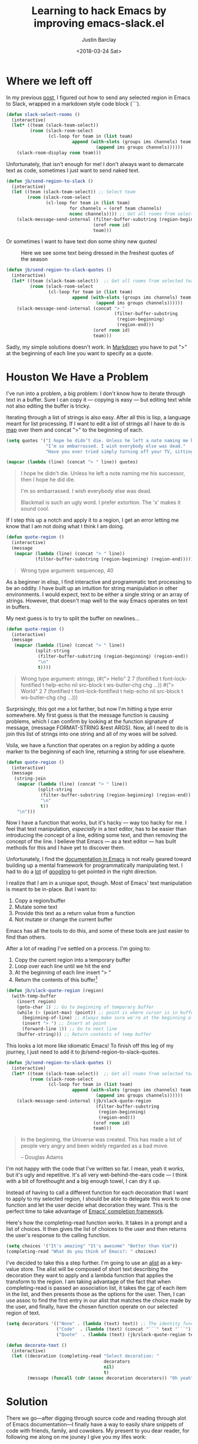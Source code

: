 #+hugo_base_dir: ~/dev/blog
#+hugo_section: ./posts

#+hugo_weight: 2001
#+hugo_auto_set_lastmod: t

#+title: Learning to hack Emacs by improving emacs-slack.el

#+date: <2018-03-24 Sat>
#+author: Justin Barclay

#+hugo_tags: emacs slack
#+hugo_categories: emacs

#+hugo_draft: false

* Where we left off

In my previous [[https://medium.com/@justincbarclay/my-descent-into-madness-hacking-emacs-to-send-text-to-slack-bc6cf3780129][post,]] I figured out how to send any selected region in Emacs to Slack, wrapped in a markdown style code block (```).

#+BEGIN_SRC emacs-lisp
(defun slack-select-rooms ()
  (interactive)
  (let* ((team (slack-team-select))
         (room (slack-room-select
                (cl-loop for team in (list team)
                         append (with-slots (groups ims channels) team
                                  (append ims groups channels))))))
    (slack-room-display room team)))
#+END_SRC

Unfortunately, that isn't enough for me! I don't always want to demarcate text as code, sometimes I just want to send naked text.

#+BEGIN_SRC emacs-lisp
  (defun jb/send-region-to-slack ()
    (interactive)
    (let ((team (slack-team-select)) ;; Select team
          (room (slack-room-select
                 (cl-loop for team in (list team)
                          for channels = (oref team channels)
                          nconc channels)))) ;; Get all rooms from selected team
      (slack-message-send-internal (filter-buffer-substring (region-beginning) (region-end))
                                   (oref room id)
                                   team)))
#+END_SRC

Or sometimes I want to have text don some shiny new quotes!

#+CAPTION: Here we see some text being dressed in the freshest quotes of the season
[[./images/garments.png]]

#+BEGIN_SRC emacs-lisp
  (defun jb/send-region-to-slack-quotes ()
    (interactive)
    (let* ((team (slack-team-select))  ;; Get all rooms from selected team
           (room (slack-room-select
                  (cl-loop for team in (list team)
                           append (with-slots (groups ims channels) team
                                    (append ims groups channels))))))
      (slack-message-send-internal (concat "> "
                                           (filter-buffer-substring
                                            (region-beginning)
                                            (region-end)))
                                   (oref room id)
                                   team)))
#+END_SRC

[[./images/slack-quote-fail.gif]]

Sadly,  my simple solutions doesn't work. In [[https://daringfireball.net/projects/markdown/syntax#blockquote][Markdown]] you have to put ">" at the beginning of each line you want to specify as a quote.

* Houston We Have a Problem

I've run into a problem, a big problem: I don't know how to iterate through text in a buffer. Sure I can copy it --- copying is easy --- but editing text while not also editing the buffer is tricky.

Iterating through a list of strings is also easy. After all this is lisp, a language meant for list processing. If I want to edit a list of strings all I have to do is [[https://www.gnu.org/software/emacs/manual/html_node/eintr/mapcar.html][map]] over them and concat ">" to the beginning of each.

#+BEGIN_SRC emacs-lisp :exports both
  (setq quotes '("I hope he didn’t die. Unless he left a note naming me his successor, then I hope he did die."
                 "I’m so embarrassed. I wish everybody else was dead."
                 "Have you ever tried simply turning off your TV, sitting down with your child, and hitting them?"))

  (mapcar (lambda (line) (concat "> " line)) quotes)
#+END_SRC

#+BEGIN_QUOTE
  I hope he didn't die. Unless he left a note naming me his successor, then I hope he did die.

  I'm so embarrassed. I wish everybody else was dead.

  Blackmail is such an ugly word. I prefer extortion. The 'x' makes it sound cool.
#+END_QUOTE

If I step this up a notch and apply it to a region, I get an error letting me know that I am not doing what I think I am doing.

#+BEGIN_SRC emacs-lisp :exports both
  (defun quote-region ()
    (interactive)
    (message
     (mapcar (lambda (line) (concat "> " line))
             (filter-buffer-substring (region-beginning) (region-end)))))
#+END_SRC

#+BEGIN_QUOTE
  Wrong type argument: sequencep, 40
#+END_QUOTE

As a beginner in elisp, I find interactive and programmatic text processing to be an oddity. I have built up an intuition for string manipulation in other environments. I would expect, text to be either a single string or an array of strings. However, that doesn't map well to the way Emacs operates on text in buffers.

My next guess is to try to split the buffer on newlines...

#+BEGIN_SRC emacs-lisp
  (defun quote-region ()
    (interactive)
    (message
     (mapcar (lambda (line) (concat "> " line))
             (split-string
              (filter-buffer-substring (region-beginning) (region-end))
              "\n"
              t))))
#+END_SRC

#+BEGIN_QUOTE
  Wrong type argument: stringp, (#("> Hello" 2 7 (fontified t font-lock-fontified t help-echo nil src-block t ws-butler-chg chg ...)) #("> World" 2 7 (fontified t font-lock-fontified t help-echo nil src-block t ws-butler-chg chg ...)))
#+END_QUOTE

Surprisingly, this got me a lot farther, but now I'm hitting a type error somewhere. My first guess is that the message function is causing problems, which I can confirm by looking at the function signature of message, (message FORMAT-STRING &rest ARGS). Now, all I need to do is join this list of strings into one string and all of my woes will be solved.

Voila, we have a function that operates on a region by adding a quote marker to the beginning of each line, returning a string for use elsewhere.

#+BEGIN_SRC emacs-lisp
  (defun quote-region ()
    (interactive)
    (message
     (string-join
      (mapcar (lambda (line) (concat "> " line))
              (split-string
               (filter-buffer-substring (region-beginning) (region-end))
               "\n"
               t))
      "\n")))
#+END_SRC

Now I have a function that works, but it's hacky --- way too hacky for me. I feel that text manipulation, /especially/ in a text editor, has to be easier than introducing the concept of a line, editing some text, and then removing the concept of the line. I believe that Emacs --- as a text editor --- has built methods for this and I have yet to discover them.

Unfortunately, I find the [[https://www.gnu.org/software/emacs/manual/html_node/elisp/Current-Buffer.html][documentation ]][[https://www.gnu.org/software/emacs/manual/html_node/elisp/Excursions.html#Excursions][in ]][[https://www.gnu.org/software/emacs/manual/html_node/elisp/Text-Lines.html#Text-Lines][Emacs]] is not really geared toward building up a mental framework for programmatically manipulating text. I had to do a [[http://ergoemacs.org/emacs/elisp_process_lines.html][lot]] of [[https://emacs.stackexchange.com/a/2193][googling]] to get pointed in the right direction.

I realize that I am in a unique spot, though. Most of Emacs' text manipulation is meant to be in-place. But I want to:
  1. Copy a region/buffer
  2. Mutate some text
  3. Provide this text as a return value from a function
  4. Not mutate or change the current buffer


Emacs has all the tools to do this, and some of these tools are just easier to find than others.

After a lot of reading I've settled on a process. I'm going to:
  1. Copy the current region into a temporary buffer
  2. Loop over each line until we hit the end
  3. At the beginning of each line insert “> “
  4. Return the contents of this buffer[fn:1]

#+BEGIN_SRC emacs-lisp
  (defun jb/slack-quote-region (region)
    (with-temp-buffer
      (insert region)
      (goto-char 1) ;; Go to beginning of temporary buffer
      (while (> (point-max) (point)) ;; point is where cursor is in buffer, point-max is last position in buffer
        (beginning-of-line) ;; Always make sure we're at the beginning of the line
        (insert "> ") ;; Insert at point
        (forward-line 1)) ;; Go to next line
      (buffer-string))) ;; Return contents of temp buffer
#+END_SRC

This looks a lot more like idiomatic Emacs! To finish off this leg of my journey, I just need to add it to jb/send-region-to-slack-quotes.

#+BEGIN_SRC emacs-lisp
  (defun jb/send-region-to-slack-quotes ()
    (interactive)
    (let* ((team (slack-team-select))  ;; Get all rooms from selected team
           (room (slack-room-select
                  (cl-loop for team in (list team)
                           append (with-slots (groups ims channels) team
                                    (append ims groups channels))))))
      (slack-message-send-internal (jb/slack-quote-region
                                    (filter-buffer-substring
                                     (region-beginning)
                                     (region-end)))
                                   (oref room id)
                                   team)))
#+END_SRC

#+BEGIN_QUOTE
  In the beginning, the Universe was created. This has made a lot of people very angry and been widely regarded as a bad move.

  -- Douglas Adams
#+END_QUOTE

I'm not happy with the code that I've written so far. I mean, yeah it works, but it's ugly and repetitive. It's all very wet-behind-the-ears code --- I think with a bit of forethought and a big enough towel, I can dry it up.

Instead of having to call a different function for each decoration that I want to apply to my selected region, I should be able to delegate this work to one function and let the user decide what decoration they want. This is the perfect time to take advantage of [[https://www.gnu.org/software/emacs/manual/html_node/elisp/Minibuffer-Completion.html][Emacs' completion framework]].

Here's how the completing-read function works. It takes in a prompt and a list of choices. It then gives the list of choices to the user and then returns the user's response to the calling function.

#+BEGIN_SRC emacs-lisp
  (setq choices '("It's amazing" "It's awesome" "Better than Vim"))
  (completing-read "What do you think of Emacs?: " choices)
#+END_SRC

I've decided to take this a step further. I'm going to use an [[https://www.gnu.org/software/emacs/manual/html_node/elisp/Association-Lists.html][alist]] as a key-value store. The alist will be composed of short text describing the decoration they want to apply and a lambda function that applies the transform to the region. I am taking advantage of the fact that when completing-read is passed an association list, it takes the [[https://www.gnu.org/software/emacs/manual/html_node/eintr/car-_0026-cdr.html][car]] of each item in the list, and then presents those as the options for the user. Then, I can use assoc to find the first entry in our alist that matches the choice made by the user, and finally, have the chosen function operate on our selected region of text.

#+BEGIN_SRC emacs-lisp
  (setq decorators '(("None" . (lambda (text) text)) ;; The identity function
                     ("Code"  . (lambda (text) (concat "```" text "```")))
                     ("Quote"  . (lambda (text) (jb/slack-quote-region text)))))

  (defun decorate-text ()
    (interactive)
    (let ((decoration (completing-read "Select decoration: "
                                       decorators
                                       nil)
                                       t)
          (message (funcall (cdr (assoc decoration decorators)) "Oh yeah")))))
#+END_SRC

* Solution

There we go---after digging through source code and reading through alot of Emacs documentation---I finally have a way to easily share snippets of code with friends, family, and cowokers. My present to you dear reader, for following me along on me jouney I give you my lifes work:

#+BEGIN_SRC emacs-lisp
  (defun jb/slack-quote-region ()
      (with-temp-buffer
        (insert region)
        (goto-char 1)
        (while (> (point-max) (point))
          (beginning-of-line)
          (insert "> ")
          (forward-line 1))
        (buffer-string)))

  (defun jb/decorate-text (text)
    (let* ((decorators '(("None" . (lambda (text) text))
                         ("Code"  . (lambda (text) (concat "```" text "```")))
                         ("Quote"  . (lambda (text) (jb/slack-quote-region text)))))
           (decoration (completing-read "Select decoration: "
                                        decorators
                                        nil
                                        t)))
      (funcall (cdr (assoc decoration decorators)) text)))

  (defun jb/send-region-to-slack ()
    (interactive)
    (let* ((team (slack-team-select))
           (room (slack-room-select
                  (cl-loop for team in (list team)
                           append (with-slots (groups ims channels) team
                                    (append ims groups channels))))))
      (slack-message-send-internal (jb/decorate-text (filter-buffer-substring
                                                      (region-beginning) (region-end)))
                                   (oref room id)
                                   team)))
#+END_SRC

[[./images/perfet-opt.gif]]
Nothing is more beautiful than code working as intended. Well, maybe my children? No, you're right, code is definitely more beautiful than my children.

I want to thank [[http://twitter.com/spiralganglion][@spiralganglion]] for being a tremendous friend and editor.

* Footnotes

[fn:1] I think it's important to note that all operations happened based around the [[https://www.gnu.org/software/emacs/manual/html_node/eintr/Point-and-mark.html][point]] and that the point follows along with the end of the text being inserted. So, when I add in text that is 5 characters long at the beginning of a line, the point's position moves from 0 to 4. This is why at the beginning of each loop we move point to the beginning of the line.
